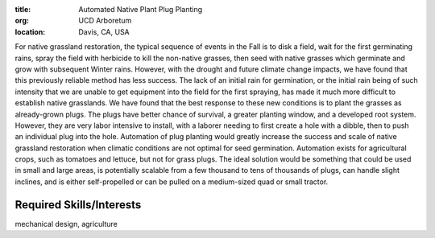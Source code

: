 :title: Automated Native Plant Plug Planting
:org: UCD Arboretum
:location: Davis, CA, USA

For native grassland restoration, the typical sequence of events in the Fall is
to disk a field, wait for the first germinating rains, spray the field with
herbicide to kill the non-native grasses, then seed with native grasses which
germinate and grow with subsequent Winter rains. However, with the drought and
future climate change impacts, we have found that this previously reliable
method has less success. The lack of an initial rain for germination, or the
initial rain being of such intensity that we are unable to get equipment into
the field for the first spraying, has made it much more difficult to establish
native grasslands.  We have found that the best response to these new
conditions is to plant the grasses as already-grown plugs. The plugs have
better chance of survival, a greater planting window, and a developed root
system. However, they are very labor intensive to install, with a laborer
needing to first create a hole with a dibble, then to push an individual plug
into the hole. Automation of plug planting would greatly increase the success
and scale of native grassland restoration when climatic conditions are not
optimal for seed germination.  Automation exists for agricultural crops, such
as tomatoes and lettuce, but not for grass plugs. The ideal solution would be
something that could be used in small and large areas, is potentially scalable
from a few thousand to tens of thousands of plugs, can handle slight inclines,
and is either self-propelled or can be pulled on a medium-sized quad or small
tractor.

Required Skills/Interests
=========================

mechanical design, agriculture
